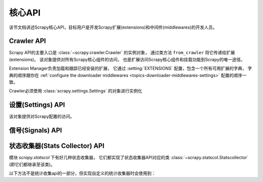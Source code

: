 .. _topics-api:

========
核心API
========

.. versionadded:: 0.15

该节文档讲述Scrapy核心API，目标用户是开发Scrapy扩展(extensions)和中间件(middlewares)的开发人员。

.. _topics-api-crawler:

Crawler API
===========

Scrapy API的主要入口是 :class:`~scrapy.crawler.Crawler` 的实例对象，
通过类方法 ``from_crawler`` 将它传递给扩展(extensions)。
该对象提供对所有Scrapy核心组件的访问，
也是扩展访问Scrapy核心组件和挂载功能到Scrapy的唯一途径。

.. module:: scrapy.crawler
   :synopsis: The Scrapy crawler

Extension Manager负责加载和跟踪已经安装的扩展，
它通过 :setting:`EXTENSIONS` 配置，包含一个所有可用扩展的字典，
字典的顺序跟你在 :ref:`configure the downloader middlewares <topics-downloader-middlewares-settings>` 配置的顺序一致。

.. class:: Crawler(settings)

    Crawler必须使用 :class:`scrapy.settings.Settings` 的对象进行实例化

    .. attribute:: settings

        crawler的配置管理器。

        扩展(extensions)和中间件(middlewares)使用它用来访问Scrapy的配置。

        关于Scrapy配置的介绍参考这里 :ref:`topics-settings`。

        API参考 :class:`~scrapy.settings.Settings`。

    .. attribute:: signals

        crawler的信号管理器。

        扩展和中间件使用它将自己的功能挂载到Scrapy。

        关于信号的介绍参考 :ref:`topics-signals`。

        API参考 :class:`~scrapy.signalmanager.SignalManager`。

    .. attribute:: stats

        crawler的统计信息收集器。

        扩展和中间件使用它记录操作的统计信息，或者访问由其他扩展收集的统计信息。

        关于统计信息收集器的介绍参考 :ref:`topics-stats`。

        API参考类 :class:`~scrapy.statscol.StatsCollector` class。

    .. attribute:: extensions

        扩展管理器，跟踪所有开启的扩展。

        大多数扩展不需要访问该属性。

        关于扩展和可用扩展列表器的介绍参考 :ref:`topics-extensions`。

    .. attribute:: spiders

        spider管理器，加载和实例化spiders。

        大多数扩展不需要访问该属性。

    .. attribute:: engine

        执行引擎，协调crawler的核心逻辑，包括调度，下载和spider。

        某些扩展可能需要访问Scrapy的引擎属性，以修改检查(modify inspect)或修改下载器和调度器的行为，
        这是该API的高级使用，但还不稳定。

    .. method:: configure()

        配置crawler。

        该方法加载扩展、中间件和spiders，使crawler处于ready状态。
        同时，它还配置好了执行引擎。

    .. method:: start()

        启动crawler。如果 :meth: `configure` 方法还未被调用过，该方法会调用它。
        返回一个延迟deferred对象，当爬取结束是触发它。

设置(Settings) API
============

.. module:: scrapy.settings
   :synopsis: Settings manager

.. class:: Settings()

    该对象提供对Scrapy配置的访问。

    .. attribute:: overrides

       全局overrides具有最高优先级，通常由命令行选项计算得来。
       overrides应该在配置Crawler对象(通过 :meth:`~scrapy.crawler.Crawler.configure` 方法) *之前*
       就计算好，否则它们不会起任何作用。通常来说你不需要担心overrides，
       除非你在实现自己的Scrapy命令。

    .. method:: get(name, default=None)

       获取某项配置的值，且不修改其原有的值。

       :param name: 配置名
       :type name: 字符串

       :param default: 如果没有该项配置时返回的缺省值
       :type default: 任何

    .. method:: getbool(name, default=False)

       eturn ``False````
       将某项配置的值以布尔值形式返回。比如，``1`` 和 ``'1'``，``True`` 都返回``True``，
       而 ``0``，``'0'``，``False`` 和 ``None`` 返回 ``False``。

       比如，通过环境变量计算将某项配置设置为 ``'0'``，通过该方法获取得到 ``False``。

       :param name: 配置名
       :type name: 字符串

       :param default: 如果该配置项未设置，返回的缺省值
       :type default: 任何

    .. method:: getint(name, default=0)

       将某项配置的值以整数形式返回

       :param name: 配置名
       :type name: 字符串

       :param default: 如果该配置项未设置，返回的缺省值
       :type default: 任何

    .. method:: getfloat(name, default=0.0)

       Get a setting value as a float
       将某项配置的值以浮点数形式返回

       :param name: 配置名
       :type name: 字符串

       :param default: 如果该配置项未设置，返回的缺省值
       :type default: 任何

    .. method:: getlist(name, default=None)

       将某项配置的值以列表形式返回。如果配置值本来就是list则原样返回。
       如果是字符串，则返回被 "," 分割后的列表。

       比如，某项值通过环境变量的计算被设置为 ``'one,two'`` ，该方法返回['one', 'two']。

       :param name: 配置名
       :type name: 字符串

       :param default: 如果该配置项未设置，返回的缺省值
       :type default: 任何

.. _topics-api-signals:

信号(Signals) API
===========

.. module:: scrapy.signalmanager
   :synopsis: The signal manager

.. class:: SignalManager

    .. method:: connect(receiver, signal)

        链接一个接收器函数(receiver function) 到一个信号(signal)。

        signal可以是任何对象，虽然Scrapy提供了一些预先定义好的信号，
        参考文档 :ref:`topics-signals`。

        :param receiver: 被链接到的函数
        :type receiver: 可调用对象

        :param signal: 链接的信号
        :type signal: 对象

    .. method:: send_catch_log(signal, \*\*kwargs)

        Send a signal, catch exceptions and log them.
        发送一个信号，捕获异常并记录日志。

        关键字参数会传递给信号处理者(signal handlers)(通过方法 :meth: `connect` 关联)。

    .. method:: send_catch_log_deferred(signal, \*\*kwargs)

        跟 :meth:`send_catch_log` 相似但支持返回`deferreds`_ 形式的信号处理器。

        返回一个 `deferred`_ ，当所有的信号处理器的延迟被触发时调用。
        发送一个信号，处理异常并记录日志。

        hrough the :meth:`connect` method).
        关键字参数会传递给信号处理者(signal handlers)(通过方法 :meth: `connect` 关联)。

    .. method:: disconnect(receiver, signal)

        解除一个接收器函数和一个信号的关联。这跟方法 :meth: `connect` 有相反的作用，
        参数也相同。

    .. method:: disconnect_all(signal)

        取消给定信号绑定的所有接收器。

        :param signal: 要取消绑定的信号
        :type signal: object

.. _topics-api-stats:

状态收集器(Stats Collector) API
===================

模块 `scrapy.statscol` 下有好几种状态收集器，
它们都实现了状态收集器API对应的类 :class:`~scrapy.statscol.Statscollector` (即它们都继承至该类)。

.. module:: scrapy.statscol
   :synopsis: Stats Collectors

.. class:: StatsCollector

    .. method:: get_value(key, default=None)

        返回指定key的统计值，如果key不存在则返回缺省值。

    .. method:: get_stats()

        以dict形式返回当前spider的所有统计值。

    .. method:: set_value(key, value)

        设置key所指定的统计值为value。

    .. method:: set_stats(stats)

        使用dict形式的 ``stats`` 参数覆盖当前的统计值。

    .. method:: inc_value(key, count=1, start=0)

        增加key所对应的统计值，增长值由count指定。
        如果key未设置，则使用start的值设置为初始值。

    .. method:: max_value(key, value)

        如果key所对应的当前value小于参数所指定的value，则设置value。
        如果没有key所对应的value，设置value。

    .. method:: min_value(key, value)

        如果key所对应的当前value大于参数所指定的value，则设置value。
        如果没有key所对应的value，设置value。

    .. method:: clear_stats()

        清除所有统计信息。

    以下方法不是统计收集api的一部分，但实现自定义的统计收集器时会使用到：

    .. method:: open_spider(spider)

        打开指定spider进行统计信息收集。

    .. method:: close_spider(spider)

        关闭指定spider。调用后，不能访问和收集统计信息。

.. _deferreds: http://twistedmatrix.com/documents/current/core/howto/defer.html
.. _deferred: http://twistedmatrix.com/documents/current/core/howto/defer.html
